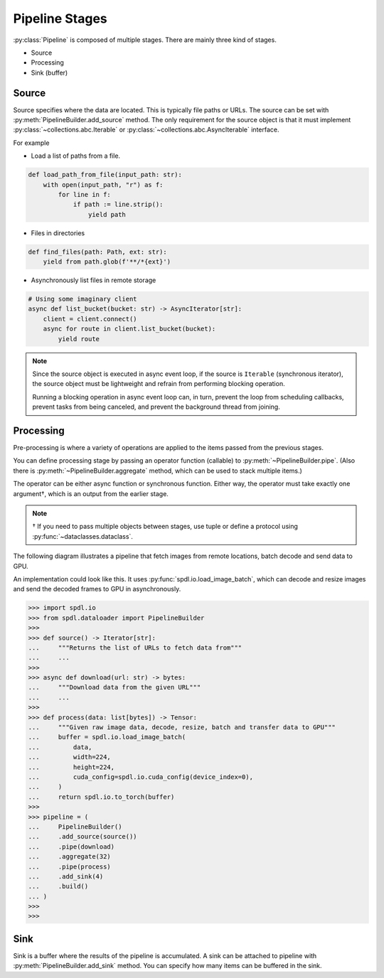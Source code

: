 Pipeline Stages
===============

.. py:currentmodule:: spdl.pipeline

:py:class:`Pipeline` is composed of multiple stages.
There are mainly three kind of stages.

- Source
- Processing
- Sink (buffer)

Source
------

Source specifies where the data are located. This is typically file paths or URLs.
The source can be set with :py:meth:`PipelineBuilder.add_source`
method. The only requirement for the source object is that it must implement
:py:class:`~collections.abc.Iterable` or :py:class:`~collections.abc.AsyncIterable`
interface.

For example

- Load a list of paths from a file.

.. code-block::

   def load_path_from_file(input_path: str):
       with open(input_path, "r") as f:
           for line in f:
               if path := line.strip():
                   yield path

- Files in directories

.. code-block::

   def find_files(path: Path, ext: str):
       yield from path.glob(f'**/*{ext}')

- Asynchronously list files in remote storage

.. code-block::

   # Using some imaginary client
   async def list_bucket(bucket: str) -> AsyncIterator[str]:
       client = client.connect()
       async for route in client.list_bucket(bucket):
           yield route

.. note::

   Since the source object is executed in async event loop, if the source is
   ``Iterable`` (synchronous iterator), the source object must be lightweight
   and refrain from performing blocking operation.

   Running a blocking operation in async event loop can, in turn, prevent the
   loop from scheduling callbacks, prevent tasks from being canceled, and
   prevent the background thread from joining.

Processing
----------

Pre-processing is where a variety of operations are applied to the items passed
from the previous stages.

You can define processing stage by passing an operator function (callable) to
:py:meth:`~PipelineBuilder.pipe`. (Also there is :py:meth:`~PipelineBuilder.aggregate`
method, which can be used to stack multiple items.)

The operator can be either async function or synchronous function. Either way,
the operator must take exactly one argument†, which is an output from the earlier
stage.

.. note::

   † If you need to pass multiple objects between stages, use tuple or define a
   protocol using :py:func:`~dataclasses.dataclass`.

The following diagram illustrates a pipeline that fetch images from remote
locations, batch decode and send data to GPU.

.. mermaid::

   flowchart TD
       A[Source] --> B(Acquire data)
       B --> C(Batch)
       C --> D(Decode & Pre-process &Transfer to GPU & Convert to Tensor)
       D --> E[Sink]

An implementation could look like this.
It uses :py:func:`spdl.io.load_image_batch`, which can decode and resize images
and send the decoded frames to GPU in asynchronously.

.. code-block::

   >>> import spdl.io
   >>> from spdl.dataloader import PipelineBuilder
   >>>
   >>> def source() -> Iterator[str]:
   ...     """Returns the list of URLs to fetch data from"""
   ...     ...
   >>>
   >>> async def download(url: str) -> bytes:
   ...     """Download data from the given URL"""
   ...     ...
   >>>
   >>> def process(data: list[bytes]) -> Tensor:
   ...     """Given raw image data, decode, resize, batch and transfer data to GPU"""
   ...     buffer = spdl.io.load_image_batch(
   ...         data,
   ...         width=224,
   ...         height=224,
   ...         cuda_config=spdl.io.cuda_config(device_index=0),
   ...     )
   ...     return spdl.io.to_torch(buffer)
   >>>
   >>> pipeline = (
   ...     PipelineBuilder()
   ...     .add_source(source())
   ...     .pipe(download)
   ...     .aggregate(32)
   ...     .pipe(process)
   ...     .add_sink(4)
   ...     .build()
   ... )
   >>>
   >>> 


Sink
----

Sink is a buffer where the results of the pipeline is accumulated.
A sink can be attached to pipeline with :py:meth:`PipelineBuilder.add_sink` method.
You can specify how many items can be buffered in the sink.
